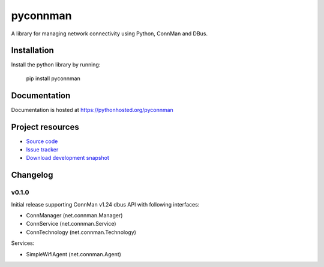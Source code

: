 ****************************
pyconnman
****************************

.. image:: https://img.shields.io/pypi/v/pyconnman.svg?update=
    :target: https://pypi.python.org/pypi/pyconnman/
    :alt: Latest PyPI version

.. image:: https://img.shields.io/pypi/dm/pyconnman.svg?update=
    :target: https://pypi.python.org/pypi/pyconnman/
    :alt: Number of PyPI downloads

.. image:: https://travis-ci.org/liamw9534/pyconnman.png?branch=master
    :target: https://travis-ci.org/liamw9534/pyconnman
    :alt: Travis CI build status

.. image:: https://coveralls.io/repos/liamw9534/pyconnman/badge.png?branch=master
   :target: https://coveralls.io/r/liamw9534/pyconnman?branch=master
   :alt: Test coverage

A library for managing network connectivity using Python, ConnMan and DBus.

Installation
============

Install the python library by running:

    pip install pyconnman


Documentation
=============

Documentation is hosted at https://pythonhosted.org/pyconnman


Project resources
=================

- `Source code <https://github.com/liamw9534/pyconnman>`_
- `Issue tracker <https://github.com/liamw9534/pyconnman/issues>`_
- `Download development snapshot <https://github.com/liamw9534/pyconnman/archive/master.tar.gz#egg=pyconnman-dev>`_


Changelog
=========

v0.1.0
------

Initial release supporting ConnMan v1.24 dbus API with following interfaces:

- ConnManager (net.connman.Manager)
- ConnService (net.connman.Service)
- ConnTechnology (net.connman.Technology)

Services:

- SimpleWifiAgent (net.connman.Agent)
